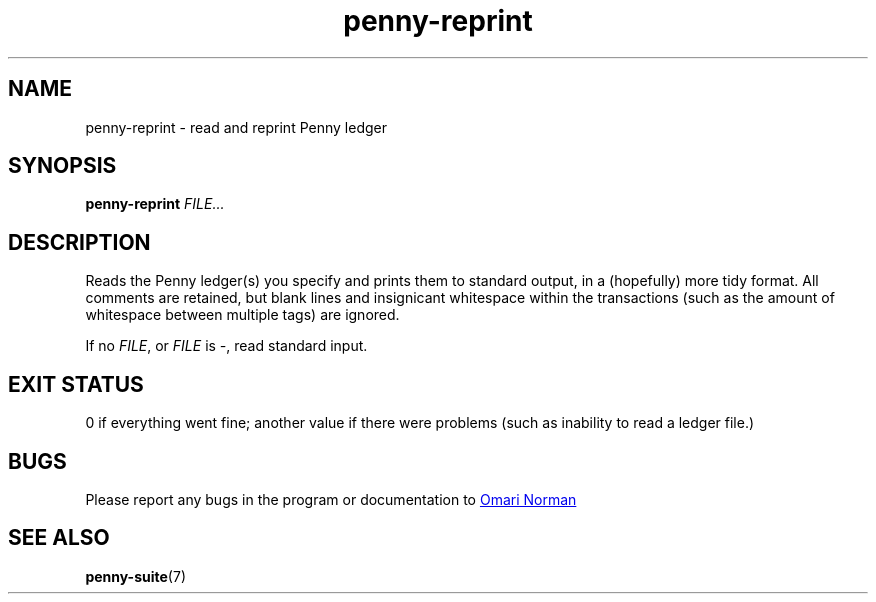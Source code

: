 .TH penny-reprint 1

.SH NAME
penny-reprint - read and reprint Penny ledger

.SH SYNOPSIS
.B penny-reprint
.I FILE...

.SH DESCRIPTION

Reads the Penny ledger(s) you specify and prints them to standard
output, in a (hopefully) more tidy format. All comments are retained,
but blank lines and insignicant whitespace within the transactions
(such as the amount of whitespace between multiple tags) are ignored.

If no
.IR FILE ,
or
.I FILE
is
.IR - ,
read standard input.

.SH EXIT STATUS
0 if everything went fine; another value if there were problems (such
as inability to read a ledger file.)

.SH BUGS
Please report any bugs in the program or documentation to
.MT omari@smileystation.com
Omari Norman
.ME

.SH SEE ALSO
.BR penny-suite (7)
